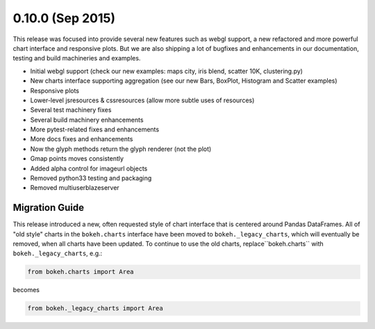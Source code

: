 0.10.0 (Sep 2015)
=================

This release was focused into provide several new features such as webgl support,
a new refactored and more powerful chart interface and responsive plots. But we
are also shipping a lot of bugfixes and enhancements in our documentation,
testing and build machineries and examples.

* Initial webgl support (check our new examples: maps city, iris blend, scatter 10K, clustering.py)
* New charts interface supporting aggregation (see our new Bars, BoxPlot, Histogram and Scatter examples)
* Responsive plots
* Lower-level jsresources & cssresources (allow more subtle uses of resources)
* Several test machinery fixes
* Several build machinery enhancements
* More pytest-related fixes and enhancements
* More docs fixes and enhancements
* Now the glyph methods return the glyph renderer (not the plot)
* Gmap points moves consistently
* Added alpha control for imageurl objects
* Removed python33 testing and packaging
* Removed multiuserblazeserver

Migration Guide
---------------

This release introduced a new, often requested style of chart interface that
is centered around Pandas DataFrames.  All of "old style" charts in the
``bokeh.charts`` interface have been moved to ``bokeh._legacy_charts``,
which  will eventually be removed, when all charts have been updated.
To continue to use the old charts, replace``bokeh.charts`` with
``bokeh._legacy_charts``, e.g.:

.. code-block:: python

    from bokeh.charts import Area

becomes

.. code-block:: python

    from bokeh._legacy_charts import Area
